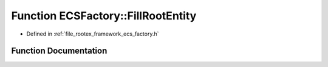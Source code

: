 .. _exhale_function_namespace_e_c_s_factory_1ac2509f9510cb459ec2c08cd12e26bc05:

Function ECSFactory::FillRootEntity
===================================

- Defined in :ref:`file_rootex_framework_ecs_factory.h`


Function Documentation
----------------------


.. doxygenfunction:: ECSFactory::FillRootEntity(Entity&)
